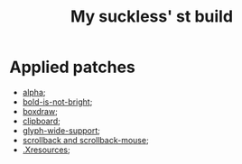 #+TITLE: My suckless' st build

* Applied patches
- [[https://st.suckless.org/patches/alpha/][alpha]];
- [[https://st.suckless.org/patches/bold-is-not-bright/][bold-is-not-bright]];
- [[https://st.suckless.org/patches/boxdraw/][boxdraw]];
- [[https://st.suckless.org/patches/clipboard/][clipboard]];
- [[https://st.suckless.org/patches/glyph_wide_support/][glyph-wide-support]];
- [[https://st.suckless.org/patches/scrollback/][scrollback and scrollback-mouse]];
- [[https://st.suckless.org/patches/xresources/][.Xresources]];
